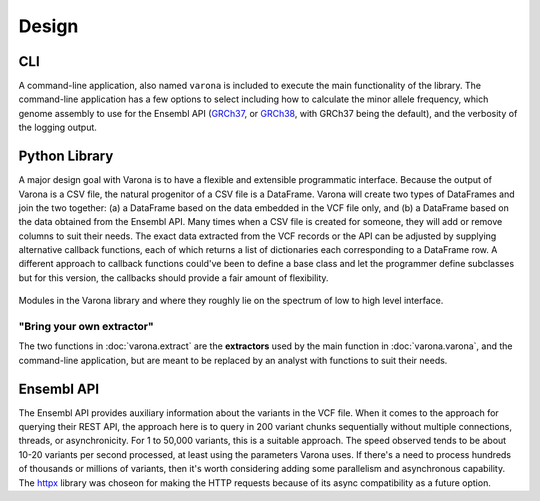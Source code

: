 Design
======

===
CLI
===

A command-line application, also named ``varona`` is included to execute
the main functionality of the library.  The command-line application has a few
options to select including how to calculate the minor allele frequency,
which genome assembly to use for the Ensembl API (`GRCh37 <http://grch37.rest.ensembl.org/>`_,
or `GRCh38 <http://rest.ensembl.org/>`_, with GRCh37 being the default),
and the verbosity of the logging output.


==============
Python Library
==============

A major design goal with Varona is to have a flexible and extensible
programmatic interface. Because the output of Varona is a CSV file, the natural
progenitor of a CSV file is a DataFrame.  Varona will create two types of
DataFrames and join the two together: (a) a DataFrame based on the data embedded
in the VCF file only, and (b) a DataFrame based on the data obtained from the
Ensembl API.  Many times when a CSV file is created for someone, they will
add or remove columns to suit their needs. The exact data extracted from the
VCF records or the API can be adjusted by supplying alternative callback
functions, each of which returns a list of dictionaries each corresponding to
a DataFrame row. A different approach to callback functions could've been to
define a base class and let the programmer define subclasses but for this
version, the callbacks should provide a fair amount of flexibility.

.. figure:: _static/modules.svg
   :align: center
   :width: 60%

   Modules in the Varona library and where they roughly lie on the spectrum of low to high level interface.

.. raw:: html

   <br>

"Bring your own extractor"
--------------------------
The two functions in :doc:`varona.extract` are the **extractors** used by the
main function in :doc:`varona.varona`, and the command-line application, but
are meant to be replaced by an analyst with functions to suit their needs. 


===========
Ensembl API
===========

The Ensembl API provides auxiliary information about the variants in the VCF file.
When it comes to the approach for querying their REST API, the approach here is
to query in 200 variant chunks sequentially without multiple connections, threads,
or asynchronicity.  For 1 to 50,000 variants, this is a suitable approach.  The
speed observed tends to be about 10-20 variants per second processed, at least
using the parameters Varona uses.  If there's a need to process hundreds of
thousands or millions of variants, then it's worth considering adding some
parallelism and asynchronous capability.  The `httpx <https://www.python-httpx.org/>`_ library was choseon for
making the HTTP requests because of its async compatibility as a future option.

